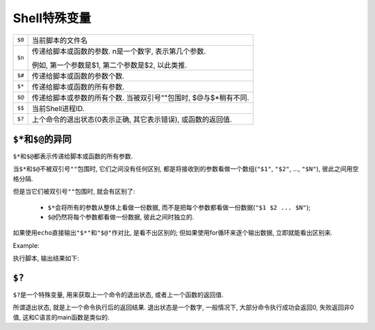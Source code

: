.. _ShellSpecialVariable-reference-label:

Shell特殊变量
=============


============= ================================================================
``$0``        当前脚本的文件名
``$n``        传递给脚本或函数的参数. n是一个数字, 表示第几个参数. 

              例如, 第一个参数是$1, 第二个参数是$2, 以此类推.
``$#``        传递给脚本或函数的参数个数.
``$*``        传递给脚本或函数的所有参数.
``$@``        传递给脚本或参数的所有个数. 当被双引号""包围时, $@与$*稍有不同.
``$$``        当前Shell进程ID.
``$?``        上个命令的退出状态(0表示正确, 其它表示错误), 或函数的返回值.
============= ================================================================


``$*``\ 和\ ``$@``\ 的异同
--------------------------

``$*``\ 和\ ``$@``\ 都表示传递给脚本或函数的所有参数.

当\ ``$*``\ 和\ ``$@``\ 不被双引号\ ``""``\ 包围时, 它们之间没有任何区别, 都是将接收到的参数看做一个数组(``"$1"``, ``"$2"``, ..., ``"$N"``), 彼此之间用空格分隔.

但是当它们被双引号\ ``""``\ 包围时, 就会有区别了:

    *   ``$*``\ 会将所有的参数从整体上看做一份数据, 而不是把每个参数都看做一份数据(``"$1 $2 ... $N"``);
    *   ``$@``\ 仍然将每个参数都看做一份数据, 彼此之间时独立的.


如果使用\ ``echo``\ 直接输出\ ``"$*"``\ 和\ ``"$@"``\ 作对比, 是看不出区别的; 
但如果使用for循环来逐个输出数据, 立即就能看出区别来.

Example:

.. code-block:: bash
    :emphasize-lines: 4, 9

    #!/usr/bin/env bash

    echo '--- $* 演示 ---'
    for i in "$*"
    do
        echo $i
    done

    echo '--- $@ 演示 ---'
    for i in "$@"
    do
        echo $i
    done

执行脚本, 输出结果如下:

.. code-block:: bash
    :emphasize-lines: 4, 6, 7, 8

    $ chmod a+x test.sh
    $ ./test.sh 1 2 3
    --- $* 演示 ---
    1 2 3
    --- $@ 演示 ---
    1
    2
    3


``$?``
------

``$?``\ 是一个特殊变量, 用来获取上一个命令的退出状态, 或者上一个函数的返回值.

所谓退出状态, 就是上一个命令执行后的返回结果.
退出状态是一个数字, 一般情况下, 大部分命令执行成功会返回0, 失败返回非0值, 这和C语言的main函数是类似的.


